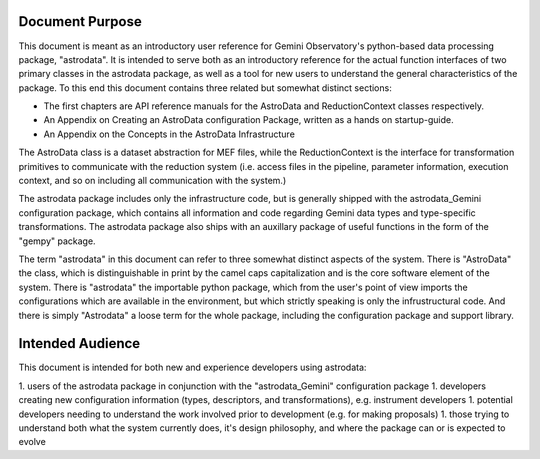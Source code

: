 


Document Purpose
----------------

This document is meant as an introductory user reference for Gemini
Observatory's python-based data processing package, "astrodata". It is
intended to serve both as an introductory reference for the actual
function interfaces of two primary classes in the astrodata package,
as well as a tool for new users to understand the general
characteristics of the package. To this end this document contains
three related but somewhat distinct sections:


+ The first chapters are API reference manuals for the AstroData and
  ReductionContext classes respectively.
+ An Appendix on Creating an AstroData configuration Package, written
  as a hands on startup-guide.
+ An Appendix on the Concepts in the AstroData Infrastructure


The AstroData class is a dataset abstraction for MEF files, while the
ReductionContext is the interface for transformation primitives to
communicate with the reduction system (i.e. access files in the
pipeline, parameter information, execution context, and so on
including all communication with the system.)

The astrodata package includes only the infrastructure code, but is
generally shipped with the astrodata_Gemini configuration package,
which contains all information and code regarding Gemini data types
and type-specific transformations. The astrodata package also ships
with an auxillary package of useful functions in the form of the
"gempy" package.

The term "astrodata" in this document can refer to three somewhat
distinct aspects of the system. There is "AstroData" the class, which
is distinguishable in print by the camel caps capitalization and is
the core software element of the system. There is "astrodata" the
importable python package, which from the user's point of view imports
the configurations which are available in the environment, but which
strictly speaking is only the infrustructural code. And there is
simply "Astrodata" a loose term for the whole package, including the
configuration package and support library.


Intended Audience
-----------------

This document is intended for both new and experience developers using
astrodata:

1. users of the astrodata package in conjunction with the
"astrodata_Gemini" configuration package 1. developers creating new
configuration information (types, descriptors, and transformations),
e.g. instrument developers 1. potential developers needing to
understand the work involved prior to development (e.g. for making
proposals) 1. those trying to understand both what the system
currently does, it's design philosophy, and where the package can or
is expected to evolve

